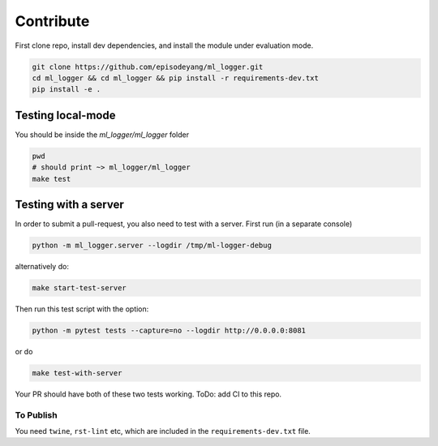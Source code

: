 Contribute
==========

First clone repo, install dev dependencies, and install the module under
evaluation mode.

.. code-block:: bash

   git clone https://github.com/episodeyang/ml_logger.git
   cd ml_logger && cd ml_logger && pip install -r requirements-dev.txt
   pip install -e .

Testing local-mode
------------------

You should be inside the `ml_logger/ml_logger` folder

.. code-block:: bash

   pwd
   # should print ~> ml_logger/ml_logger
   make test

Testing with a server
---------------------

In order to submit a pull-request, you also need to test with a server. First
run (in a separate console)

.. code-block:: bash

   python -m ml_logger.server --logdir /tmp/ml-logger-debug

alternatively do:

.. code-block:: bash

   make start-test-server

Then run this test script with the option:

.. code-block:: bash

   python -m pytest tests --capture=no --logdir http://0.0.0.0:8081

or do

.. code-block:: bash

   make test-with-server

Your PR should have both of these two tests working. ToDo: add CI to
this repo.

To Publish
~~~~~~~~~~

You need ``twine``, ``rst-lint`` etc, which are included in the
``requirements-dev.txt`` file.

